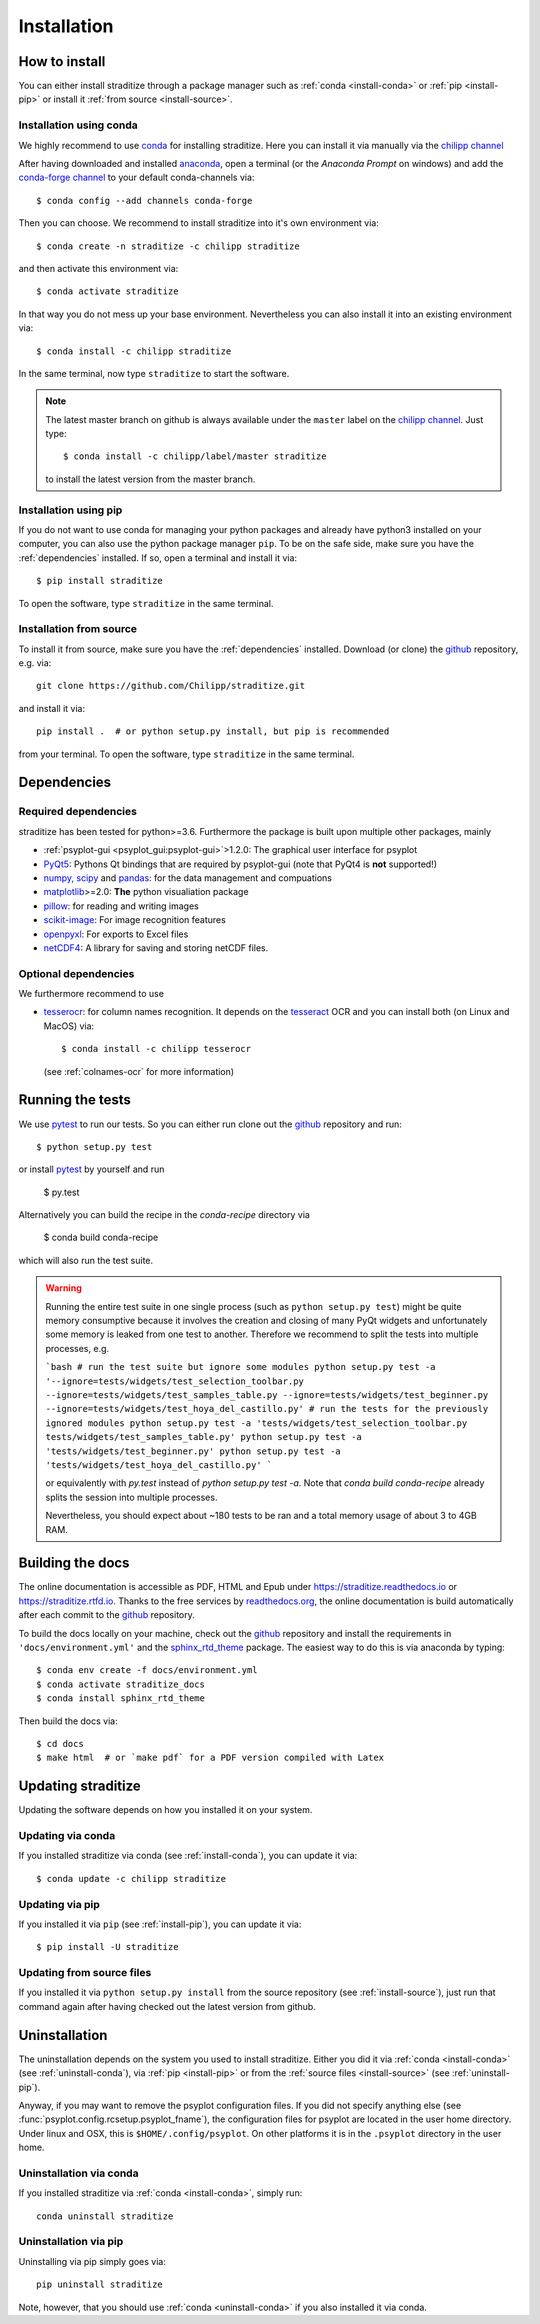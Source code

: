 .. _install:

.. highlight:: bash

Installation
============

How to install
--------------
You can either install straditize through a package manager such as
:ref:`conda <install-conda>` or :ref:`pip <install-pip>` or install it
:ref:`from source <install-source>`.

.. _install-conda:

Installation using conda
^^^^^^^^^^^^^^^^^^^^^^^^
We highly recommend to use conda_ for installing straditize. Here you can
install it via manually via the `chilipp channel`_

After having downloaded and installed  anaconda_, open a terminal (or the
*Anaconda Prompt* on windows) and add the `conda-forge channel`_ to your
default conda-channels via::

    $ conda config --add channels conda-forge

Then you can choose. We recommend to install straditize into it's own environment via::

    $ conda create -n straditize -c chilipp straditize

and then activate this environment via::

    $ conda activate straditize

In that way you do not mess up your base environment. Nevertheless you can also install it into an existing environment via::

    $ conda install -c chilipp straditize

In the same terminal, now type ``straditize`` to start the software.

.. note::

    The latest master branch on github is always available under the ``master``
    label on the `chilipp channel`_. Just type::

        $ conda install -c chilipp/label/master straditize

    to install the latest version from the master branch.

.. _install-pip:

Installation using pip
^^^^^^^^^^^^^^^^^^^^^^
If you do not want to use conda for managing your python packages and already
have python3 installed on your computer, you can also
use the python package manager ``pip``. To be on the safe side, make sure you
have the :ref:`dependencies` installed. If so, open a terminal and install it
via::

    $ pip install straditize

To open the software, type ``straditize`` in the same terminal.

.. _install-source:

Installation from source
^^^^^^^^^^^^^^^^^^^^^^^^
To install it from source, make sure you have the :ref:`dependencies`
installed. Download (or clone) the github_ repository, e.g. via::

    git clone https://github.com/Chilipp/straditize.git

and install it via::

    pip install .  # or python setup.py install, but pip is recommended

from your terminal. To open the software, type ``straditize`` in the same
terminal.

.. _dependencies:

Dependencies
------------
Required dependencies
^^^^^^^^^^^^^^^^^^^^^
straditize has been tested for python>=3.6. Furthermore the
package is built upon multiple other packages, mainly

- :ref:`psyplot-gui <psyplot_gui:psyplot-gui>`>1.2.0: The graphical user
  interface for psyplot
- PyQt5_: Pythons Qt bindings that are required by psyplot-gui (note that
  PyQt4 is **not** supported!)
- `numpy, scipy`_ and pandas_: for the data management and compuations
- matplotlib_>=2.0: **The** python visualiation package
- pillow_: for reading and writing images
- scikit-image_: For image recognition features
- openpyxl_: For exports to Excel files
- netCDF4_: A library for saving and storing netCDF files.


.. _optional_deps:

Optional dependencies
^^^^^^^^^^^^^^^^^^^^^
We furthermore recommend to use

- tesserocr_: for column names recognition. It depends on the tesseract_ OCR
  and you can install both (on Linux and MacOS) via::

      $ conda install -c chilipp tesserocr

  (see :ref:`colnames-ocr` for more information)


.. _netCDF4: https://github.com/Unidata/netcdf4-python
.. _conda: http://conda.io/
.. _anaconda: https://conda.io/en/latest/miniconda.html
.. _chilipp channel: https://anaconda.org/chilipp
.. _conda-forge channel: https://conda-forge.org/
.. _matplotlib: http://matplotlib.org
.. _PyQt5: https://www.riverbankcomputing.com/software/pyqt/intro
.. _numpy, scipy: https://docs.scipy.org/doc/
.. _pandas: http://pandas.pydata.org/
.. _scikit-image: https://scikit-image.org/
.. _pillow: https://pillow.readthedocs.io/en/stable/
.. _openpyxl: https://openpyxl.readthedocs.io/en/stable/
.. _tesserocr: https://pypi.org/project/tesserocr/
.. _tesseract: https://github.com/tesseract-ocr/tesseract


Running the tests
-----------------
We use pytest_ to run our tests. So you can either run clone out the github_
repository and run::

    $ python setup.py test

or install pytest_ by yourself and run

    $ py.test

Alternatively you can build the recipe in the `conda-recipe` directory via

    $ conda build conda-recipe

which will also run the test suite.

.. warning::

    Running the entire test suite in one single process (such as ``python setup.py test``) might be quite memory consumptive because it involves the creation and closing of many PyQt widgets and unfortunately some memory is leaked from one test to another. Therefore we recommend to split the tests into multiple processes, e.g.

    ```bash
    # run the test suite but ignore some modules
    python setup.py test -a '--ignore=tests/widgets/test_selection_toolbar.py --ignore=tests/widgets/test_samples_table.py --ignore=tests/widgets/test_beginner.py --ignore=tests/widgets/test_hoya_del_castillo.py'
    # run the tests for the previously ignored modules
    python setup.py test -a 'tests/widgets/test_selection_toolbar.py
    tests/widgets/test_samples_table.py'
    python setup.py test -a 'tests/widgets/test_beginner.py'
    python setup.py test -a 'tests/widgets/test_hoya_del_castillo.py'
    ```

    or equivalently with `py.test` instead of `python setup.py test -a`. Note that `conda build conda-recipe` already splits the session into multiple processes.

    Nevertheless, you should expect about ~180 tests to be ran and a total memory usage of about 3 to 4GB RAM.


Building the docs
-----------------
The online documentation is accessible as PDF, HTML and Epub under
https://straditize.readthedocs.io or https://straditize.rtfd.io. Thanks to the
free services by `readthedocs.org <https://readthedocs.org/>`__, the online
documentation is build automatically after each commit to the github_
repository.

To build the docs locally on your machine, check out the github_ repository and
install the requirements in ``'docs/environment.yml'`` and the
sphinx_rtd_theme_ package. The easiest way to do this is via anaconda by
typing::

    $ conda env create -f docs/environment.yml
    $ conda activate straditize_docs
    $ conda install sphinx_rtd_theme

Then build the docs via::

    $ cd docs
    $ make html  # or `make pdf` for a PDF version compiled with Latex

.. _github: https://github.com/Chilipp/straditize
.. _pytest: https://pytest.org/latest/contents.html
.. _sphinx_rtd_theme: https://sphinx-rtd-theme.readthedocs.io/en/latest/?badge=latest


.. _update:

Updating straditize
-------------------

Updating the software depends on how you installed it on your system.

.. _update-conda:

Updating via conda
^^^^^^^^^^^^^^^^^^
If you installed straditize via conda (see :ref:`install-conda`), you can
update it via::

    $ conda update -c chilipp straditize

.. _update-pip:

Updating via pip
^^^^^^^^^^^^^^^^
If you installed it via ``pip`` (see :ref:`install-pip`), you can update it
via::

    $ pip install -U straditize

.. _update-source:

Updating from source files
^^^^^^^^^^^^^^^^^^^^^^^^^^
If you installed it via ``python setup.py install`` from the source repository
(see :ref:`install-source`), just run that command again after having checked
out the latest version from github.


.. _uninstall:

Uninstallation
--------------
The uninstallation depends on the system you used to install straditize. Either
you did it via :ref:`conda <install-conda>` (see :ref:`uninstall-conda`), via
:ref:`pip <install-pip>` or from the
:ref:`source files <install-source>` (see :ref:`uninstall-pip`).

Anyway, if you may want to remove the psyplot configuration files. If you did
not specify anything else (see :func:`psyplot.config.rcsetup.psyplot_fname`),
the configuration files for psyplot are located in the user home directory.
Under linux and OSX, this is ``$HOME/.config/psyplot``. On other platforms it
is in the ``.psyplot`` directory in the user home.

.. _uninstall-conda:

Uninstallation via conda
^^^^^^^^^^^^^^^^^^^^^^^^
If you installed straditize via :ref:`conda <install-conda>`, simply run::

    conda uninstall straditize

.. _uninstall-pip:

Uninstallation via pip
^^^^^^^^^^^^^^^^^^^^^^
Uninstalling via pip simply goes via::

    pip uninstall straditize

Note, however, that you should use :ref:`conda <uninstall-conda>` if you also
installed it via conda.
